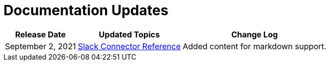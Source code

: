 = Documentation Updates


[%header%autowidth.spread]

|===

|Release Date |Updated Topics |Change Log

|September 2, 2021 |xref:ms_composer_slack_reference.adoc[Slack Connector Reference] |Added content for markdown support.

|===
